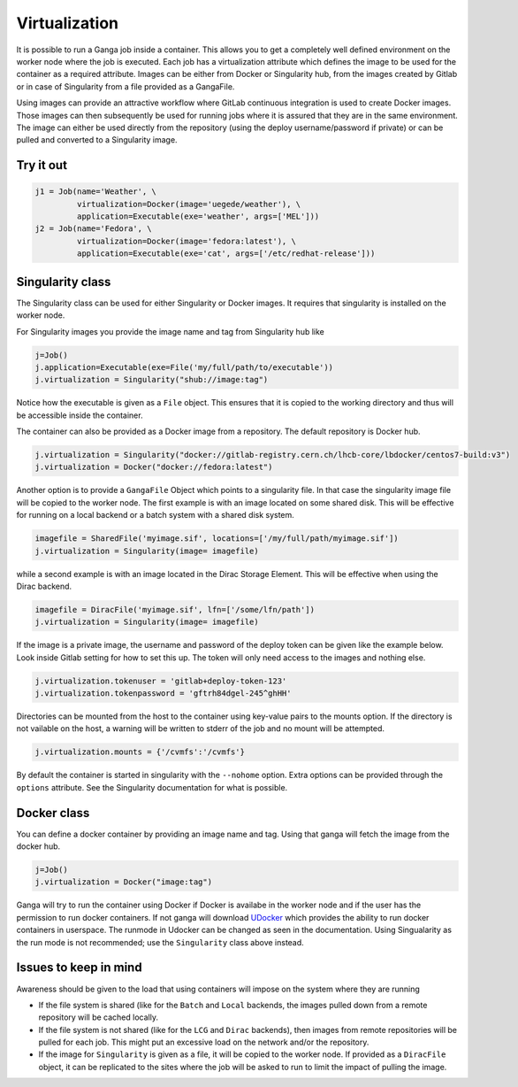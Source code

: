 
Virtualization
==============
It is possible to run a Ganga job inside a container. This allows you to get a completely well defined environment on the worker node where the job is executed. Each job has a virtualization attribute which defines the image to be used for the container as a required attribute. Images can be either from Docker or Singularity hub, from the images created by Gitlab or in case of Singularity from a file provided as a GangaFile.

Using images can provide an attractive workflow where GitLab continuous integration is used to create Docker images. Those images can then subsequently be used for running jobs where it is assured that they are in the same environment. The image can either be used directly from the repository (using the deploy username/password if private) or can be pulled and converted to a Singularity image.

Try it out
----------
.. code-block:: python

    j1 = Job(name='Weather', \
             virtualization=Docker(image='uegede/weather'), \
             application=Executable(exe='weather', args=['MEL']))
    j2 = Job(name='Fedora', \
             virtualization=Docker(image='fedora:latest'), \
             application=Executable(exe='cat', args=['/etc/redhat-release']))

.. image:: virtualization.gif
  :width: 915
  :alt: Animation of jobs running inside containers
	     
Singularity class
-----------------
The Singularity class can be used for either Singularity or Docker images. It requires that singularity is installed on the worker node.

For Singularity images you provide the image name and tag from Singularity hub like

.. code-block:: python

    j=Job()
    j.application=Executable(exe=File('my/full/path/to/executable'))
    j.virtualization = Singularity("shub://image:tag")

Notice how the executable is given as a ``File`` object. This ensures that it is copied to the working directory and thus will be accessible inside the container.
  
The container can also be provided as a Docker image from a repository. The default repository is Docker hub. 

.. code-block:: python

    j.virtualization = Singularity("docker://gitlab-registry.cern.ch/lhcb-core/lbdocker/centos7-build:v3")
    j.virtualization = Docker("docker://fedora:latest")   

Another option is to provide a ``GangaFile`` Object which points to a singularity file. In that case the singularity image file will be copied to the worker node. The first example is with an image located on some shared disk. This will be effective for running on a local backend or a batch system with a shared disk system.

.. code-block:: python

    imagefile = SharedFile('myimage.sif', locations=['/my/full/path/myimage.sif'])
    j.virtualization = Singularity(image= imagefile)

while a second example is with an image located in the Dirac Storage Element. This will be effective when using the Dirac backend.

.. code-block:: python

    imagefile = DiracFile('myimage.sif', lfn=['/some/lfn/path'])
    j.virtualization = Singularity(image= imagefile)
  
If the image is a private image, the username and password of the deploy token can be given like the example below. Look inside Gitlab setting for how to set this up. The token will only need access to the images and nothing else.

.. code-block:: python

    j.virtualization.tokenuser = 'gitlab+deploy-token-123'
    j.virtualization.tokenpassword = 'gftrh84dgel-245^ghHH'

Directories can be mounted from the host to the container using key-value pairs to the mounts option. If the directory is not vailable on the host, a warning will be written to stderr of the job and no mount will be attempted.

.. code-block:: python

    j.virtualization.mounts = {'/cvmfs':'/cvmfs'}

By default the container is started in singularity with the ``--nohome`` option. Extra options can be provided through the ``options`` attribute. See the Singularity documentation for what is possible.

Docker class
------------
You can define a docker container by providing an image name and tag. Using that ganga will fetch 
the image from the docker hub. 

.. code-block:: python

    j=Job()
    j.virtualization = Docker("image:tag")

Ganga will try to run the container using Docker if Docker is availabe in the worker node and if the user has the 
permission to run docker containers. If not ganga will download `UDocker <https://github.com/indigo-dc/udocker>`_ which provides the ability to run docker containers in userspace. The runmode in Udocker can be changed as seen in the documentation. Using Singualarity as the run mode is not recommended; use the ``Singularity`` class above instead.

Issues to keep in mind
----------------------

Awareness should be given to the load that using containers will impose on the system where they are running

* If the file system is shared (like for the ``Batch`` and ``Local`` backends, the images pulled down from a remote repository will be cached locally.
* If the file system is not shared (like for the ``LCG`` and ``Dirac`` backends), then images from remote repositories will be pulled for each job. This might put an excessive load on the network and/or the repository.
* If the image for ``Singularity`` is given as a file, it will be copied to the worker node. If provided as a ``DiracFile`` object, it can be replicated to the sites where the job will be asked to run to limit the impact of pulling the image.

